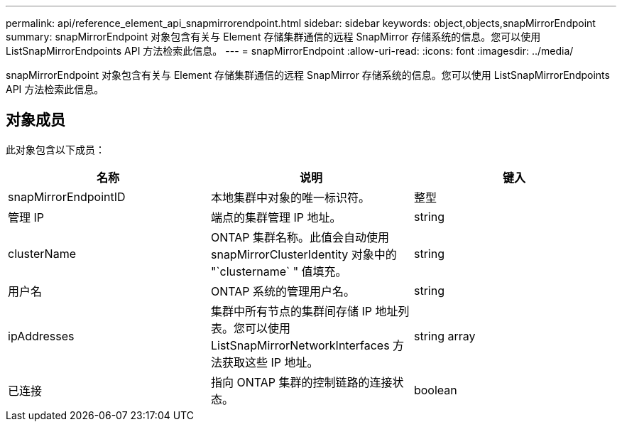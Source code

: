 ---
permalink: api/reference_element_api_snapmirrorendpoint.html 
sidebar: sidebar 
keywords: object,objects,snapMirrorEndpoint 
summary: snapMirrorEndpoint 对象包含有关与 Element 存储集群通信的远程 SnapMirror 存储系统的信息。您可以使用 ListSnapMirrorEndpoints API 方法检索此信息。 
---
= snapMirrorEndpoint
:allow-uri-read: 
:icons: font
:imagesdir: ../media/


[role="lead"]
snapMirrorEndpoint 对象包含有关与 Element 存储集群通信的远程 SnapMirror 存储系统的信息。您可以使用 ListSnapMirrorEndpoints API 方法检索此信息。



== 对象成员

此对象包含以下成员：

|===
| 名称 | 说明 | 键入 


 a| 
snapMirrorEndpointID
 a| 
本地集群中对象的唯一标识符。
 a| 
整型



 a| 
管理 IP
 a| 
端点的集群管理 IP 地址。
 a| 
string



 a| 
clusterName
 a| 
ONTAP 集群名称。此值会自动使用 snapMirrorClusterIdentity 对象中的 "`clustername` " 值填充。
 a| 
string



 a| 
用户名
 a| 
ONTAP 系统的管理用户名。
 a| 
string



 a| 
ipAddresses
 a| 
集群中所有节点的集群间存储 IP 地址列表。您可以使用 ListSnapMirrorNetworkInterfaces 方法获取这些 IP 地址。
 a| 
string array



 a| 
已连接
 a| 
指向 ONTAP 集群的控制链路的连接状态。
 a| 
boolean

|===